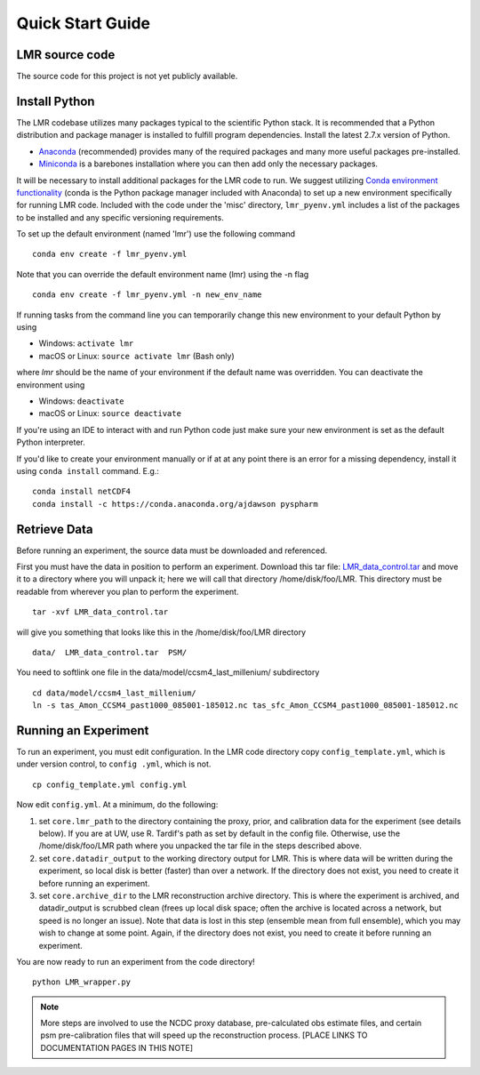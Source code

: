 .. _quick:

Quick Start Guide
=================


LMR source code
------------------------
The source code for this project is not yet publicly available.


Install Python
----------------
The LMR codebase utilizes many packages typical to the scientific Python stack.
It is recommended that a Python distribution and package manager is installed
to fulfill program dependencies.  Install the latest 2.7.x version of Python.

* `Anaconda <https://www.continuum.io/downloads>`_ (recommended) provides
  many of the required packages and many more useful packages pre-installed.
* `Miniconda <http://conda.pydata.org/miniconda.html>`_ is a barebones
  installation where you can then add only the necessary packages.

It will be necessary to install additional packages for the LMR code to run.
We suggest utilizing
`Conda environment functionality <https://conda.io/docs/user-guide/tasks/manage-environments.html#>`_
(conda is the Python package manager included with Anaconda) to
set up a new environment specifically for running LMR code.  Included with the code
under the 'misc' directory, ``lmr_pyenv.yml`` includes a list of the packages
to be installed and any specific versioning requirements.

To set up the default environment (named 'lmr') use the following command ::

    conda env create -f lmr_pyenv.yml

Note that you can override the default environment name (lmr) using the
-n flag ::

    conda env create -f lmr_pyenv.yml -n new_env_name

If running tasks from the command line you can temporarily change this new
environment to your default Python by using

* Windows: ``activate lmr``
* macOS or Linux: ``source activate lmr`` (Bash only)

where `lmr` should be the name of your environment if the default name was
overridden.  You can deactivate the environment using

* Windows: ``deactivate``
* macOS or Linux: ``source deactivate``

If you're using an IDE to interact with and run Python code just make sure your
new environment is set as the default Python interpreter.

If you'd like to create your environment manually or if at at any point there
is an error for a missing dependency, install it using
``conda install`` command. E.g.::

    conda install netCDF4
    conda install -c https://conda.anaconda.org/ajdawson pyspharm


Retrieve Data
-------------
Before running an experiment, the source data must be downloaded and referenced.

First you must have the data in position to perform an experiment. Download this
tar file: `LMR_data_control.tar <http://www.atmos.washington.edu/~hakim/lmr_data/LMR_data_control.tar>`_
and move it to a directory where you will unpack it; here we will call that
directory /home/disk/foo/LMR. This directory must be readable from wherever you
plan to perform the experiment. ::

    tar -xvf LMR_data_control.tar

will give you something that looks like this in the /home/disk/foo/LMR
directory ::

    data/  LMR_data_control.tar  PSM/

You need to softlink one file in the data/model/ccsm4_last_millenium/
subdirectory ::

    cd data/model/ccsm4_last_millenium/
    ln -s tas_Amon_CCSM4_past1000_085001-185012.nc tas_sfc_Amon_CCSM4_past1000_085001-185012.nc

Running an Experiment
---------------------

To run an experiment, you must edit configuration. In the LMR code directory
copy ``config_template.yml``, which is under version control, to ``config .yml``,
which is not. ::

    cp config_template.yml config.yml

Now edit ``config.yml``. At a minimum, do the following:

.. The existence requirement below should be verified [THIS IS A COMMENT]

1. set ``core.lmr_path`` to the directory containing the proxy, prior, and
   calibration data for the experiment (see details below). If you are at UW,
   use R. Tardif's path as set by default in the config file. Otherwise, use the
   /home/disk/foo/LMR path where you unpacked the tar file in the steps described
   above.

2. set ``core.datadir_output`` to the working directory output for LMR. This is where
   data will be written during the experiment, so local disk is better (faster)
   than over a network. If the directory does not exist, you need to create it
   before running an experiment.


3. set ``core.archive_dir`` to the LMR reconstruction archive directory. This is where
   the experiment is archived, and datadir_output is scrubbed clean
   (frees up local disk space; often the archive is located across a network,
   but speed is no longer an issue). Note that data is lost in this step
   (ensemble mean from full ensemble), which you may wish to change at some
   point. Again, if the directory does not exist, you need to create it before running an
   experiment.

You are now ready to run an experiment from the code directory! ::

    python LMR_wrapper.py


..  note::  More steps are involved to use the NCDC proxy database,
    pre-calculated obs estimate files, and certain psm pre-calibration files
    that will speed up the reconstruction process. [PLACE LINKS TO
    DOCUMENTATION PAGES IN THIS NOTE]
